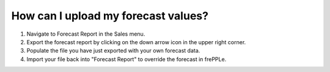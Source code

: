 ====================================
How can I upload my forecast values?
====================================

1) Navigate to Forecast Report in the Sales menu.
2) Export the forecast report by clicking on the down arrow icon in the upper right corner.
3) Populate the file you have just exported with your own forecast data.
4) Import your file back into "Forecast Report" to override the forecast in frePPLe.

.. raw:: html

   <iframe width="1038" height="584" src="https://www.youtube.com/embed/IgkhIx88hrM" frameborder="0" allowfullscreen></iframe>